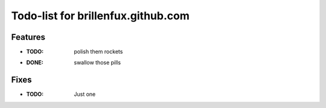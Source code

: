 ===================================
Todo-list for brillenfux.github.com
===================================

Features
========

- :TODO: polish them rockets
- :DONE: swallow those pills

Fixes
=====

- :TODO: Just one